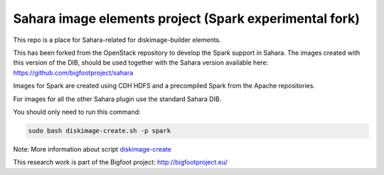 Sahara image elements project (Spark experimental fork)
=======================================================

This repo is a place for Sahara-related for diskimage-builder elements.

This has been forked from the OpenStack repository to develop the Spark support in Sahara. The images created with this version of the DIB,
should be used together with the Sahara version available here: https://github.com/bigfootproject/sahara

Images for Spark are created using CDH HDFS and a precompiled Spark from the Apache repositories.

For images for all the other Sahara plugin use the standard Sahara DIB.

You should only need to run this command:

.. sourcecode:: bash

    sudo bash diskimage-create.sh -p spark

Note: More information about script `diskimage-create <https://github.com/openstack/sahara-image-elements/blob/master/diskimage-create/README.rst>`_

This research work is part of the Bigfoot project: http://bigfootproject.eu/
